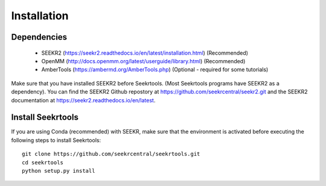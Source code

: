 Installation
============

Dependencies
------------

   * SEEKR2 (https://seekr2.readthedocs.io/en/latest/installation.html) (Recommended)
   * OpenMM (http://docs.openmm.org/latest/userguide/library.html) (Recommended)
   * AmberTools (https://ambermd.org/AmberTools.php) (Optional - required for some tutorials)

Make sure that you have installed SEEKR2 before Seekrtools.
(Most Seekrtools programs have SEEKR2 as a dependency). You can find the SEEKR2 
Github repostory at https://github.com/seekrcentral/seekr2.git
and the SEEKR2 documentation at https://seekr2.readthedocs.io/en/latest.


Install Seekrtools
------------------
If you are using Conda (recommended) with SEEKR, make sure that the environment
is activated before executing the following steps to install Seekrtools::

  git clone https://github.com/seekrcentral/seekrtools.git
  cd seekrtools
  python setup.py install
  
  